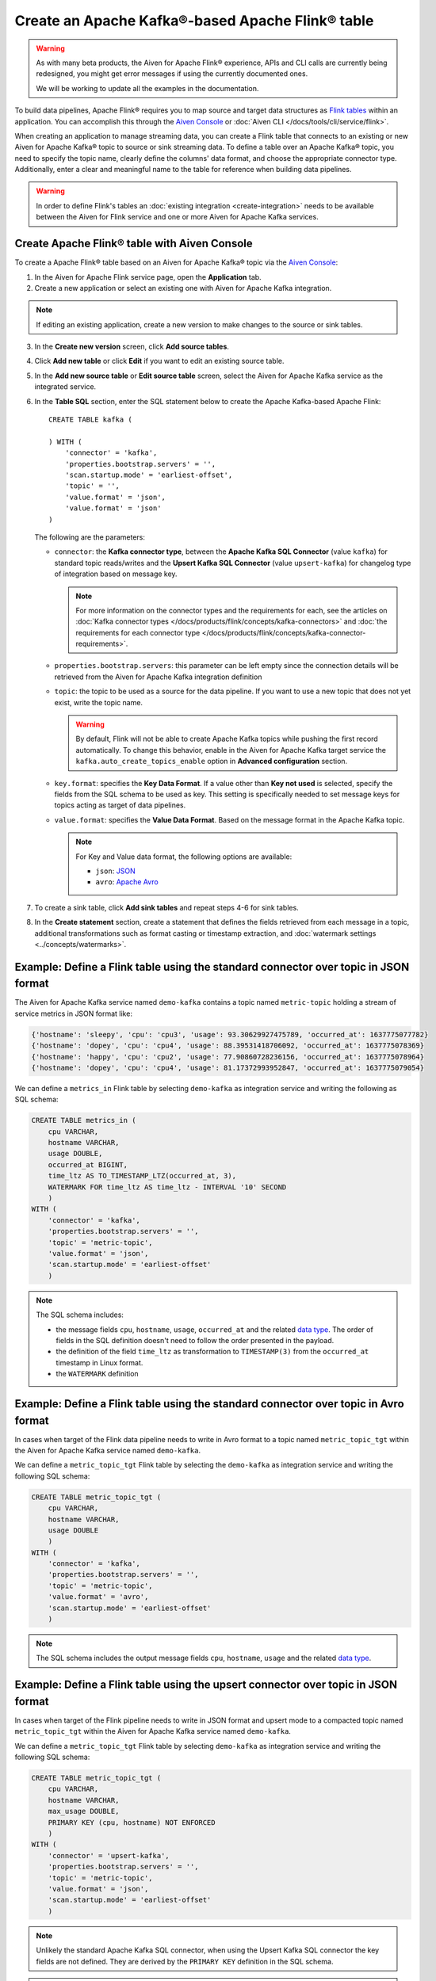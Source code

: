 Create an Apache Kafka®-based Apache Flink® table
==================================================

.. warning:: 
    As with many beta products, the Aiven for Apache Flink® experience, APIs and CLI calls are currently being redesigned, you might get error messages if using the currently documented ones.
    
    We will be working to update all the examples in the documentation.

To build data pipelines, Apache Flink® requires you to map source and target data structures as `Flink tables <https://nightlies.apache.org/flink/flink-docs-stable/docs/dev/table/sql/create/#create-table>`_ within an application. You can accomplish this through the `Aiven Console <https://console.aiven.io/>`_ or :doc:`Aiven CLI </docs/tools/cli/service/flink>`. 

When creating an application to manage streaming data, you can create a Flink table that connects to an existing or new Aiven for Apache Kafka® topic to source or sink streaming data. To define a table over an Apache Kafka® topic, you need to specify the topic name, clearly define the columns' data format, and choose the appropriate connector type. Additionally, enter a clear and meaningful name to the table for reference when building data pipelines.

.. Warning::

    In order to define Flink's tables an :doc:`existing integration <create-integration>` needs to be available between the Aiven for Flink service and one or more Aiven for Apache Kafka services.

Create Apache Flink® table with Aiven Console
------------------------------------------------

To create a Apache Flink® table based on an Aiven for Apache Kafka® topic via the `Aiven Console <https://console.aiven.io/>`_:

1. In the Aiven for Apache Flink service page, open the **Application** tab.
2. Create a new application or select an existing one with Aiven for Apache Kafka integration. 

.. note:: 
    If editing an existing application, create a new version to make changes to the source or sink tables.

3. In the **Create new version** screen, click **Add source tables**.
4. Click **Add new table** or click **Edit** if you want to edit an existing source table. 
5. In the **Add new source table** or **Edit source table** screen, select the Aiven for Apache Kafka service as the integrated service. 
6. In the **Table SQL** section, enter the SQL statement below to create the Apache Kafka-based Apache Flink:

   ::

        CREATE TABLE kafka (
        
        ) WITH (
            'connector' = 'kafka',
            'properties.bootstrap.servers' = '',
            'scan.startup.mode' = 'earliest-offset',
            'topic' = '',
            'value.format' = 'json',
            'value.format' = 'json'
        )
   
   The following are the parameters:

   * ``connector``: the **Kafka connector type**, between the **Apache Kafka SQL Connector** (value ``kafka``) for standard topic reads/writes and the **Upsert Kafka SQL Connector** (value ``upsert-kafka``) for changelog type of integration based on message key. 
   
     .. note::
            For more information on the connector types and the requirements for each, see the articles on :doc:`Kafka connector types </docs/products/flink/concepts/kafka-connectors>` and :doc:`the requirements for each connector type </docs/products/flink/concepts/kafka-connector-requirements>`.

   * ``properties.bootstrap.servers``: this parameter can be left empty since the connection details will be retrieved from the Aiven for Apache Kafka integration definition

   * ``topic``: the topic to be used as a source for the data pipeline. If you want to use a new topic that does not yet exist, write the topic name.

     .. Warning::
        By default, Flink will not be able to create Apache Kafka topics while pushing the first record automatically. To change this behavior, enable in the Aiven for Apache Kafka target service the ``kafka.auto_create_topics_enable`` option in **Advanced configuration** section.
    
   * ``key.format``: specifies the **Key Data Format**. If a value other than **Key not used** is selected, specify the fields from the SQL schema to be used as key. This setting is specifically needed to set message keys for topics acting as target of data pipelines.
   
   * ``value.format``: specifies the **Value Data Format**. Based on the message format in the Apache Kafka topic. 

     .. note:: 
        For Key and Value data format, the following options are available:  

        * ``json``: `JSON <https://nightlies.apache.org/flink/flink-docs-master/docs/connectors/table/formats/json/>`_
        * ``avro``: `Apache Avro <https://nightlies.apache.org/flink/flink-docs-master/docs/connectors/table/formats/avro/>`_
        
7. To create a sink table, click **Add sink tables** and repeat steps 4-6 for sink tables.
8. In the **Create statement** section, create a statement that defines the fields retrieved from each message in a topic, additional transformations such as format casting or timestamp extraction, and :doc:`watermark settings <../concepts/watermarks>`. 


Example: Define a Flink table using the standard connector over topic in JSON format   
------------------------------------------------------------------------------------

The Aiven for Apache Kafka service named ``demo-kafka`` contains a topic named  ``metric-topic`` holding a stream of service metrics in JSON format like:

.. code:: text

    {'hostname': 'sleepy', 'cpu': 'cpu3', 'usage': 93.30629927475789, 'occurred_at': 1637775077782}
    {'hostname': 'dopey', 'cpu': 'cpu4', 'usage': 88.39531418706092, 'occurred_at': 1637775078369}
    {'hostname': 'happy', 'cpu': 'cpu2', 'usage': 77.90860728236156, 'occurred_at': 1637775078964}
    {'hostname': 'dopey', 'cpu': 'cpu4', 'usage': 81.17372993952847, 'occurred_at': 1637775079054}

We can define a ``metrics_in`` Flink table by selecting ``demo-kafka`` as integration service and writing the following as SQL schema:

.. code:: sql 
    
    CREATE TABLE metrics_in (
        cpu VARCHAR,
        hostname VARCHAR,
        usage DOUBLE,
        occurred_at BIGINT,
        time_ltz AS TO_TIMESTAMP_LTZ(occurred_at, 3),
        WATERMARK FOR time_ltz AS time_ltz - INTERVAL '10' SECOND
        )
    WITH (
        'connector' = 'kafka',
        'properties.bootstrap.servers' = '',
        'topic' = 'metric-topic',
        'value.format' = 'json',
        'scan.startup.mode' = 'earliest-offset'
        )  


.. Note::

    The SQL schema includes:

    * the message fields ``cpu``, ``hostname``, ``usage``, ``occurred_at`` and the related `data type <https://nightlies.apache.org/flink/flink-docs-release-1.15/docs/dev/table/types/#list-of-data-types>`_. The order of fields in the SQL definition doesn't need to follow the order presented in the payload.
    * the definition of the field ``time_ltz`` as transformation to ``TIMESTAMP(3)`` from the ``occurred_at`` timestamp in Linux format.
    * the ``WATERMARK`` definition

Example: Define a Flink table using the standard connector over topic in Avro format   
------------------------------------------------------------------------------------

In cases when target of the Flink data pipeline needs to write in Avro format to a topic named  ``metric_topic_tgt`` within the Aiven for Apache Kafka service named ``demo-kafka``.

We can define a ``metric_topic_tgt`` Flink table by selecting the ``demo-kafka`` as integration service and writing the following SQL schema:

.. code:: sql 

    CREATE TABLE metric_topic_tgt (
        cpu VARCHAR,
        hostname VARCHAR,
        usage DOUBLE
        )
    WITH (
        'connector' = 'kafka',
        'properties.bootstrap.servers' = '',
        'topic' = 'metric-topic',
        'value.format' = 'avro',
        'scan.startup.mode' = 'earliest-offset'
        ) 

.. Note::

    The SQL schema includes the output message fields ``cpu``, ``hostname``, ``usage`` and the related `data type <https://nightlies.apache.org/flink/flink-docs-release-1.15/docs/dev/table/types/#list-of-data-types>`_.


Example: Define a Flink table using the upsert connector over topic in JSON format   
------------------------------------------------------------------------------------

In cases when target of the Flink pipeline needs to write in JSON format and upsert mode to a compacted topic named  ``metric_topic_tgt`` within the Aiven for Apache Kafka service named ``demo-kafka``.

We can define a ``metric_topic_tgt`` Flink table by selecting ``demo-kafka`` as integration service and writing the following SQL schema:

.. code:: sql 

    CREATE TABLE metric_topic_tgt (
        cpu VARCHAR,
        hostname VARCHAR,
        max_usage DOUBLE,
        PRIMARY KEY (cpu, hostname) NOT ENFORCED
        )
    WITH (
        'connector' = 'upsert-kafka',
        'properties.bootstrap.servers' = '',
        'topic' = 'metric-topic',
        'value.format' = 'json',
        'scan.startup.mode' = 'earliest-offset'
        ) 

.. Note::

    Unlikely the standard Apache Kafka SQL connector, when using the Upsert Kafka SQL connector the key fields are not defined. They are derived by the ``PRIMARY KEY``  definition in the SQL schema.

.. Note::

    The SQL schema includes:
    
    * the output message fields ``cpu``, ``hostname``, ``max_usage`` and the related `data type <https://nightlies.apache.org/flink/flink-docs-release-1.15/docs/dev/table/types/#list-of-data-types>`_.
    * the ``PRIMARY KEY`` definition, driving the key part of the Apache Kafka message
